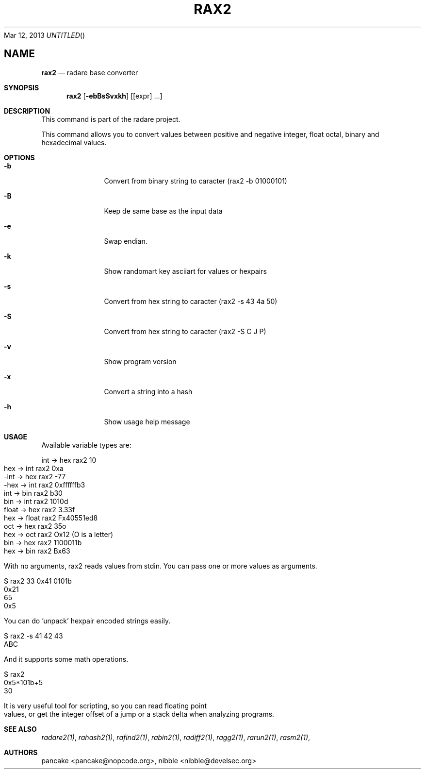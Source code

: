 .Dd Mar 12, 2013
.TH RAX2 1
.SH NAME
.Nm rax2
.Nd radare base converter
.Sh SYNOPSIS
.Nm rax2
.Op Fl ebBsSvxkh
.Op [expr] ...
.Sh DESCRIPTION
This command is part of the radare project.
.Pp
This command allows you to convert values between positive and negative integer, float octal, binary and hexadecimal values.
.Sh OPTIONS
.Bl -tag -width Fl
.It Fl b
Convert from binary string to caracter (rax2 \-b 01000101)
.It Fl B
Keep de same base as the input data
.It Fl e
Swap endian.
.It Fl k
Show randomart key asciiart for values or hexpairs
.It Fl s
Convert from hex string to caracter (rax2 \-s 43 4a 50)
.It Fl S
Convert from hex string to caracter (rax2 \-S C J P)
.It Fl v
Show program version
.It Fl x
Convert a string into a hash
.It Fl h
Show usage help message
.El
.Sh USAGE
.Pp
Available variable types are:
.Pp
  int   ->  hex    rax2 10
  hex   ->  int    rax2 0xa
  \-int  ->  hex    rax2 \-77
  \-hex  ->  int    rax2 0xffffffb3
  int   ->  bin    rax2 b30
  bin   ->  int    rax2 1010d
  float ->  hex    rax2 3.33f
  hex   ->  float  rax2 Fx40551ed8
  oct   ->  hex    rax2 35o
  hex   ->  oct    rax2 Ox12 (O is a letter)
  bin   ->  hex    rax2 1100011b
  hex   ->  bin    rax2 Bx63
.Pp
With no arguments, rax2 reads values from stdin. You can pass one or more values
as arguments.
.Pp
  $ rax2 33 0x41 0101b
  0x21
  65
  0x5
.Pp
You can do 'unpack' hexpair encoded strings easily.
.Pp
  $ rax2 \-s 41 42 43
  ABC
.Pp
And it supports some math operations.
.Pp
  $ rax2
  0x5*101b+5
  30
.Pp
It is very useful tool for scripting, so you can read floating point values, or get the integer offset of a jump or a stack delta when analyzing programs.
.Pp
.Sh SEE ALSO
.Pp
.Xr radare2(1) ,
.Xr rahash2(1) ,
.Xr rafind2(1) ,
.Xr rabin2(1) ,
.Xr radiff2(1) ,
.Xr ragg2(1) ,
.Xr rarun2(1) ,
.Xr rasm2(1) ,
.Sh AUTHORS
.Pp
pancake <pancake@nopcode.org>,
nibble <nibble@develsec.org>
